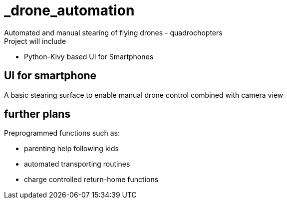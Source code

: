 = _drone_automation
Automated and manual stearing of flying drones - quadrochopters
Project will include:

* Python-Kivy based UI for Smartphones

== UI for smartphone
A basic stearing surface to enable manual drone control combined with camera view

== further plans
Preprogrammed functions such as:

* parenting help following kids
* automated transporting routines
* charge controlled return-home functions
